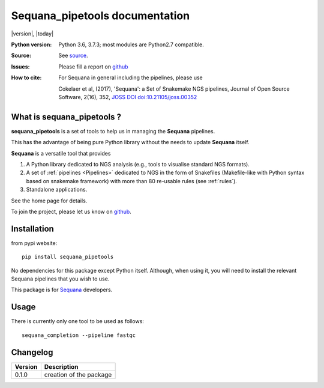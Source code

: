 Sequana_pipetools documentation
##########################################

|version|, |today|


.. raw:: html

    <div style="width:80%"><p>

    <a href="https://pypi.python.org/pypi/sequana_pipetools">
    <img src="https://badge.fury.io/py/sequana_pipetools.svg"></a>

    <a href="https://travis-ci.org/sequana/sequana_pipetools">
    <img src="https://travis-ci.org/sequana/sequana_pipetools.svg?branch=master"></a>

    <a href="https://coveralls.io/github/sequana/sequana_pipetools?branch=master">
    <img src="https://coveralls.io/repos/github/sequana/sequana_pipetools/badge.svg?branch=master"></a>

    <a href="http://joss.theoj.org/papers/10.21105/joss.00352">
    <img src="http://joss.theoj.org/papers/10.21105/joss.00352/status.svg"></a>

    </p>
    </div>


:Python version: Python 3.6, 3.7.3; most modules are Python2.7 compatible.
:Source: See  `source <https://github.com/sequana/sequana/>`_.
:Issues: Please fill a report on `github <https://github.com/sequana/sequana/issues>`_
:How to cite: For Sequana in general including the pipelines, please use

    Cokelaer et al, (2017), 'Sequana': a Set of Snakemake NGS pipelines, Journal of
    Open Source Software, 2(16), 352, `JOSS DOI doi:10.21105/joss.00352 <http://www.doi2bib.org/bib/10.21105%2Fjoss.00352>`_

What is sequana_pipetools ?
============================

**sequana_pipetools** is a set of tools to help us in managing the **Sequana** pipelines.

This has the advantage of being pure Python library without the needs to update
**Sequana** itself.


**Sequana** is a versatile tool that provides 

#. A Python library dedicated to NGS analysis (e.g., tools to visualise standard NGS formats).
#. A set of :ref:`pipelines <Pipelines>` dedicated to NGS in the form of Snakefiles
   (Makefile-like with Python syntax based on snakemake framework) with more
   than 80 re-usable rules (see :ref:`rules`).
#. Standalone applications.

See the home page for details.


To join the project, please let us know on `github <https://github.com/sequana/sequana/issues/306>`_.

Installation
============

from pypi website::

    pip install sequana_pipetools

No dependencies for this package except Python itself. Although, when using it,
you will need to install the relevant Sequana pipelines that you wish to use. 

This package is for `Sequana <https://sequana.readthedocs.io>`_ developers. 

Usage
======

There is currently only one tool to be used as follows::

    sequana_completion --pipeline fastqc

Changelog
=========

========= ====================================================================
Version   Description
========= ====================================================================
0.1.0     creation of the package
========= ====================================================================
